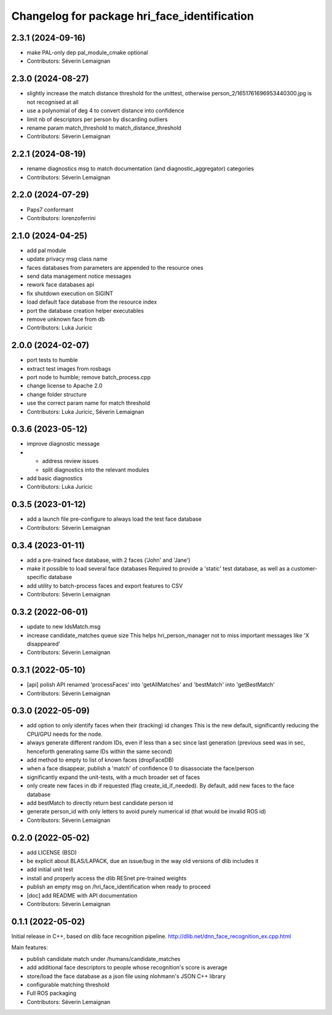 ^^^^^^^^^^^^^^^^^^^^^^^^^^^^^^^^^^^^^^^^^^^^^
Changelog for package hri_face_identification
^^^^^^^^^^^^^^^^^^^^^^^^^^^^^^^^^^^^^^^^^^^^^

2.3.1 (2024-09-16)
------------------
* make PAL-only dep pal_module_cmake optional
* Contributors: Séverin Lemaignan

2.3.0 (2024-08-27)
------------------
* slightly increase the match distance threshold for the unittest, otherwise person_2/1651761696953440300.jpg is not recognised at all
* use a polynomial of deg 4 to convert distance into confidence
* limit nb of descriptors per person by discarding outliers
* rename param match_threshold to match_distance_threshold
* Contributors: Séverin Lemaignan

2.2.1 (2024-08-19)
------------------
* rename diagnostics msg to match documentation (and diagnostic_aggregator) categories
* Contributors: Séverin Lemaignan

2.2.0 (2024-07-29)
------------------
* Paps7 conformant
* Contributors: lorenzoferrini

2.1.0 (2024-04-25)
------------------
* add pal module
* update privacy msg class name
* faces databases from parameters are appended to the resource ones
* send data management notice messages
* rework face databases api
* fix shutdown execution on SIGINT
* load default face database from the resource index
* port the database creation helper executables
* remove unknown face from db
* Contributors: Luka Juricic

2.0.0 (2024-02-07)
------------------
* port tests to humble
* extract test images from rosbags
* port node to humble; remove batch_process.cpp
* change license to Apache 2.0
* change folder structure
* use the correct param name for match threshold
* Contributors: Luka Juricic, Séverin Lemaignan

0.3.6 (2023-05-12)
------------------
* improve diagnostic message
* - address review issues
  - split diagnostics into the relevant modules
* add basic diagnostics
* Contributors: Luka Juricic

0.3.5 (2023-01-12)
------------------
* add a launch file pre-configure to always load the test face database
* Contributors: Séverin Lemaignan

0.3.4 (2023-01-11)
------------------
* add a pre-trained face database, with 2 faces ('John' and 'Jane')
* make it possible to load several face databases
  Required to provide a 'static' test database, as well as a customer-specific database
* add utility to batch-process faces and export features to CSV
* Contributors: Séverin Lemaignan

0.3.2 (2022-06-01)
------------------
* update to new IdsMatch.msg
* increase candidate_matches queue size
  This helps hri_person_manager not to miss important messages like 'X disappeared'
* Contributors: Séverin Lemaignan

0.3.1 (2022-05-10)
------------------
* [api] polish API
  renamed 'processFaces' into 'getAllMatches' and 'bestMatch' into 'getBestMatch'
* Contributors: Séverin Lemaignan

0.3.0 (2022-05-09)
------------------
* add option to only identify faces when their (tracking) id changes
  This is the new default, significantly reducing the CPU/GPU needs for the node.
* always generate different random IDs, even if less than a sec since last generation
  (previous seed was in sec, henceforth generating same IDs within the same second)
* add method to empty to list of known faces (dropFaceDB)
* when a face disappear, publish a 'match' of confidence 0 to disassociate the face/person
* significantly expand the unit-tests, with a much broader set of faces
* only create new faces in db if requested (flag create_id_if_needed). By default, add new faces to the face database
* add bestMatch to directly return best candidate person id
* generate person_id with only letters to avoid purely numerical id (that would be invalid ROS id)
* Contributors: Séverin Lemaignan

0.2.0 (2022-05-02)
------------------
* add LICENSE (BSD) 
* be explicit about BLAS/LAPACK, due an issue/bug in the way old versions of dlib includes it
* add initial unit test
* install and properly access the dlib RESnet pre-trained weights
* publish an empty msg on /hri_face_identification when ready to proceed
* [doc] add README with API documentation
* Contributors: Séverin Lemaignan

0.1.1 (2022-05-02)
------------------

Initial release in C++, based on dlib face recognition pipeline.
http://dlib.net/dnn_face_recognition_ex.cpp.html

Main features:

* publish candidate match under /humans/candidate_matches
* add additional face descriptors to people whose recognition's score is average
* store/load the face database as a json file using nlohmann's JSON C++ library
* configurable matching threshold
* Full ROS packaging
* Contributors: Séverin Lemaignan
